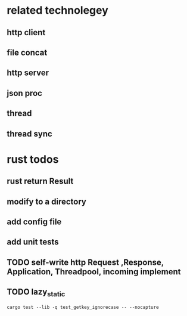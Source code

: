 * related technolegey
** http client
** file concat
** http server
** json proc
** thread
** thread sync
   
* rust todos
** rust return Result
** modify to a directory
** add config file
** add unit tests
** TODO self-write http Request ,Response, Application, Threadpool, incoming implement
** TODO lazy_static
   #+begin_src shell :title rust test command
cargo test --lib -q test_getkey_ignorecase -- --nocapture
   #+end_src
